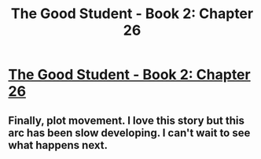 #+TITLE: The Good Student - Book 2: Chapter 26

* [[http://moodylit.com/the-good-student-table-of-contents/book-2-chapter-twenty-six][The Good Student - Book 2: Chapter 26]]
:PROPERTIES:
:Author: SyntaqMadeva
:Score: 35
:DateUnix: 1559513118.0
:DateShort: 2019-Jun-03
:END:

** Finally, plot movement. I love this story but this arc has been slow developing. I can't wait to see what happens next.
:PROPERTIES:
:Author: Kind_Implement
:Score: 2
:DateUnix: 1559754119.0
:DateShort: 2019-Jun-05
:END:
